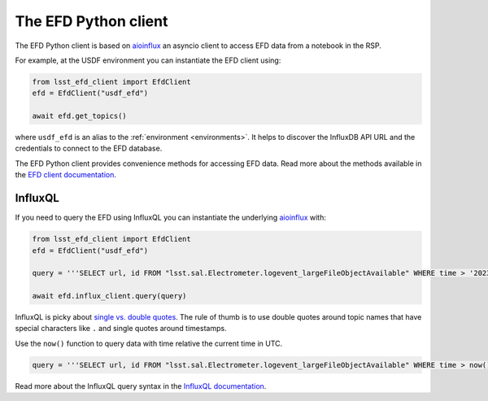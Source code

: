 
.. _efdclient:

#####################
The EFD Python client
#####################

The EFD Python client is based on `aioinflux`_  an asyncio client to access EFD data from a notebook in the RSP.

For example, at the USDF environment you can instantiate the EFD client using:

.. code::

   from lsst_efd_client import EfdClient
   efd = EfdClient("usdf_efd")

   await efd.get_topics()

where ``usdf_efd`` is an alias to the :ref:`environment <environments>`.
It helps to discover the InfluxDB API URL and the credentials to connect to the EFD database.

The EFD Python client provides convenience methods for accessing EFD data.
Read more about the methods available in the `EFD client documentation`_.

.. _EFD client documentation: https://efd-client.lsst.io
.. _aioinflux: https://aioinflux.readthedocs.io/en/stable/


InfluxQL
--------

If you need to query the EFD using InfluxQL you can instantiate the underlying `aioinflux`_ with:

.. code::

   from lsst_efd_client import EfdClient
   efd = EfdClient("usdf_efd")

   query = '''SELECT url, id FROM "lsst.sal.Electrometer.logevent_largeFileObjectAvailable" WHERE time > '2023-04-20' '''

   await efd.influx_client.query(query)


InfluxQL is picky about `single vs. double quotes`_.
The rule of thumb is to use double quotes around topic names that have special characters like ``.`` and single quotes around timestamps.

Use the ``now()`` function to query data with time relative the current time in UTC.

.. code::

   query = '''SELECT url, id FROM "lsst.sal.Electrometer.logevent_largeFileObjectAvailable" WHERE time > now() - 30d '''

Read more about the InfluxQL query syntax in the `InfluxQL documentation`_.

.. _single vs. double quotes: https://www.influxdata.com/blog/tldr-influxdb-tech-tips-july-21-2016/
.. _InfluxQL documentation: https://docs.influxdata.com/influxdb/v1.8/query_language/explore-data/